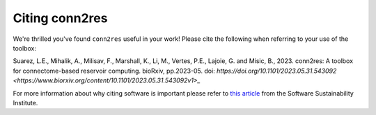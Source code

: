 .. _citation:

---------------
Citing conn2res
---------------

We're thrilled you've found ``conn2res`` useful in your work! Please cite the
following when referring to your use of the toolbox:

Suarez, L.E., Mihalik, A., Milisav, F., Marshall, K., Li, M., Vertes, P.E., 
Lajoie, G. and Misic, B., 2023. conn2res: A toolbox for connectome-based 
reservoir computing. bioRxiv, pp.2023-05. 
doi: `https://doi.org/10.1101/2023.05.31.543092 <https://www.biorxiv.org/content/10.1101/2023.05.31.543092v1>_`

For more information about why citing software is important please refer to
`this article <https://www.software.ac.uk/how-cite-software>`_ from the
Software Sustainability Institute.

.. _DOI: https://en.wikipedia.org/wiki/Digital_object_identifier
.. _Zenodo: https://zenodo.org
